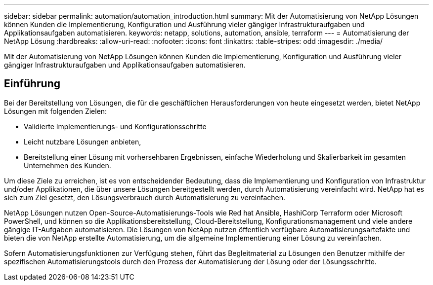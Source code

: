 ---
sidebar: sidebar 
permalink: automation/automation_introduction.html 
summary: Mit der Automatisierung von NetApp Lösungen können Kunden die Implementierung, Konfiguration und Ausführung vieler gängiger Infrastrukturaufgaben und Applikationsaufgaben automatisieren. 
keywords: netapp, solutions, automation, ansible, terraform 
---
= Automatisierung der NetApp Lösung
:hardbreaks:
:allow-uri-read: 
:nofooter: 
:icons: font
:linkattrs: 
:table-stripes: odd
:imagesdir: ./media/


[role="lead"]
Mit der Automatisierung von NetApp Lösungen können Kunden die Implementierung, Konfiguration und Ausführung vieler gängiger Infrastrukturaufgaben und Applikationsaufgaben automatisieren.



== Einführung

Bei der Bereitstellung von Lösungen, die für die geschäftlichen Herausforderungen von heute eingesetzt werden, bietet NetApp Lösungen mit folgenden Zielen:

* Validierte Implementierungs- und Konfigurationsschritte
* Leicht nutzbare Lösungen anbieten,
* Bereitstellung einer Lösung mit vorhersehbaren Ergebnissen, einfache Wiederholung und Skalierbarkeit im gesamten Unternehmen des Kunden.


Um diese Ziele zu erreichen, ist es von entscheidender Bedeutung, dass die Implementierung und Konfiguration von Infrastruktur und/oder Applikationen, die über unsere Lösungen bereitgestellt werden, durch Automatisierung vereinfacht wird. NetApp hat es sich zum Ziel gesetzt, den Lösungsverbrauch durch Automatisierung zu vereinfachen.

NetApp Lösungen nutzen Open-Source-Automatisierungs-Tools wie Red hat Ansible, HashiCorp Terraform oder Microsoft PowerShell, und können so die Applikationsbereitstellung, Cloud-Bereitstellung, Konfigurationsmanagement und viele andere gängige IT-Aufgaben automatisieren. Die Lösungen von NetApp nutzen öffentlich verfügbare Automatisierungsartefakte und bieten die von NetApp erstellte Automatisierung, um die allgemeine Implementierung einer Lösung zu vereinfachen.

Sofern Automatisierungsfunktionen zur Verfügung stehen, führt das Begleitmaterial zu Lösungen den Benutzer mithilfe der spezifischen Automatisierungstools durch den Prozess der Automatisierung der Lösung oder der Lösungsschritte.
